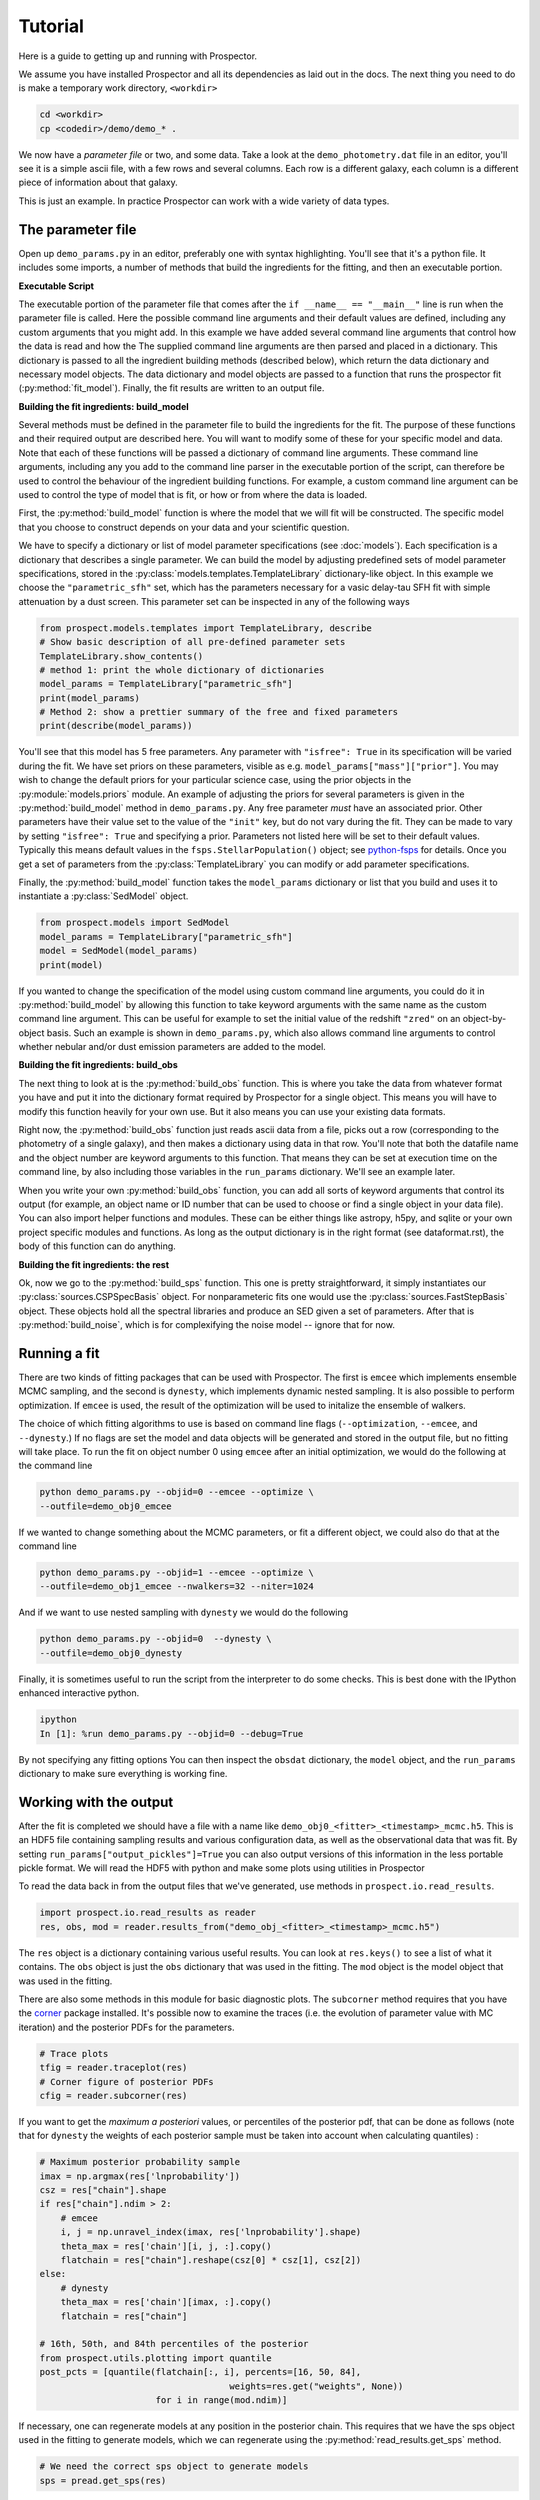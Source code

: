 Tutorial
============

Here is a guide to getting up and running with |Codename|.

We assume you have installed |Codename| and all its dependencies as laid out in the docs.
The next thing you need to do is make a temporary work directory, ``<workdir>``

.. code-block:: shell

		cd <workdir>
		cp <codedir>/demo/demo_* .

We now have a *parameter file*  or two, and some data.
Take a look at the ``demo_photometry.dat`` file in an editor, you'll see it is a simple ascii file, with a few rows and several columns.
Each row is a different galaxy, each column is a different piece of information about that galaxy.

This is just an example.
In practice |Codename| can work with a wide variety of data types.

The parameter file
----------------------

Open up ``demo_params.py`` in an editor, preferably one with syntax highlighting.
You'll see that it's a python file.
It includes some imports, a number of methods that build the ingredients for the fitting,
and then an executable portion.


**Executable Script**

The executable portion of the parameter file that comes after the ``if __name__ == "__main__"`` line
is run when the parameter file is called.
Here the possible command line arguments and their default values are defined,
including any custom arguments that you might add.
In this example we have added several command line arguments that control how the data is read and how the 
The supplied command line arguments are then parsed and placed in a dictionary.
This dictionary is passed to all the ingredient building methods (described below), which return the data dictionary and necessary model objects.
The data dictionary and model objects are passed to a function that runs the prospector fit (:py:method:`fit_model`).
Finally, the fit results are written to an output file.


**Building the fit ingredients: build_model**

Several methods must be defined in the parameter file to build the ingredients for the fit.
The purpose of these functions and their required output are described here.
You will want to modify some of these for your specific model and data.
Note that each of these functions will be passed a dictionary of command line arguments.
These command line arguments, including any you add to the command line parser in the executable portion of the script,
can therefore be used to control the behaviour of the ingredient building functions.
For example, a custom command line argument can be used to control the type of model that is fit,
or how or from where the data is loaded.

First, the :py:method:`build_model` function is where the model that we will fit will be constructed.
The specific model that you choose to construct depends on your data and your scientific question.

We have to specify a dictionary or list of model parameter specifications (see :doc:`models`).
Each specification is a dictionary that describes a single parameter.
We can build the model by adjusting predefined sets of model parameter specifications,
stored in the :py:class:`models.templates.TemplateLibrary` dictionary-like object.
In this example we choose the ``"parametric_sfh"`` set, which has the parameters necessary for a vasic delay-tau SFH fit
with simple attenuation by a dust screen.
This parameter set can be inspected in any of the following ways

.. code-block:: python

		from prospect.models.templates import TemplateLibrary, describe
		# Show basic description of all pre-defined parameter sets
		TemplateLibrary.show_contents()
		# method 1: print the whole dictionary of dictionaries
		model_params = TemplateLibrary["parametric_sfh"]
		print(model_params)
		# Method 2: show a prettier summary of the free and fixed parameters
		print(describe(model_params))

You'll see that this model has 5 free parameters.
Any parameter with ``"isfree": True`` in its specification will be varied during the fit.
We have set priors on these parameters, visible as e.g. ``model_params["mass"]["prior"]``.
You may wish to change the default priors for your particular science case,
using the prior objects in the :py:module:`models.priors` module.
An example of adjusting the priors for several parameters is given in the :py:method:`build_model` method in ``demo_params.py``.
Any free parameter *must* have an associated prior.
Other parameters have their value set to the value of the ``"init"`` key, but do not vary during the fit.
They can be made to vary by setting ``"isfree": True`` and specifying a prior.
Parameters not listed here will be set to their default values.
Typically this means default values in the ``fsps.StellarPopulation()`` object;
see `python-fsps <http://dan.iel.fm/python-fsps/current/>`_ for details.
Once you get a set of parameters from the :py:class:`TemplateLibrary` you can modify or add parameter specifications.

Finally, the :py:method:`build_model` function takes the ``model_params`` dictionary or list that you build and
uses it to instantiate a :py:class:`SedModel` object.

.. code-block:: python

		from prospect.models import SedModel
		model_params = TemplateLibrary["parametric_sfh"]
		model = SedModel(model_params)
		print(model)


If you wanted to change the specification of the model using custom command line arguments,
you could do it in :py:method:`build_model` by allowing this function to take keyword arguments
with the same name as the custom command line argument.
This can be useful for example to set the initial value of the redshift ``"zred"`` on an object-by-object basis.
Such an example is shown in ``demo_params.py``,
which also allows command line arguments to control whether nebular and/or dust emission parameters are added to the model.


**Building the fit ingredients: build_obs**

The next thing to look at is the :py:method:`build_obs` function.
This is where you take the data from whatever format you have and
put it into the dictionary format required by |Codename| for a single object.
This means you will have to modify this function heavily for your own use.
But it also means you can use your existing data formats.

Right now, the :py:method:`build_obs` function just reads ascii data from a file,
picks out a row (corresponding to the photometry of a single galaxy),
and then makes a dictionary using data in that row.
You'll note that both the datafile name and the object number are keyword arguments to this function.
That means they can be set at execution time on the command line,
by also including those variables in the ``run_params`` dictionary.
We'll see an example later.

When you write your own :py:method:`build_obs` function, you can add all sorts of keyword arguments that control its output
(for example, an object name or ID number that can be used to choose or find a single object in your data file).
You can also import helper functions and modules.
These can be either things like astropy, h5py, and sqlite or your own project specific modules and functions.
As long as the output dictionary is in the right format (see dataformat.rst), the body of this function can do anything.

**Building the fit ingredients: the rest**

Ok, now we go to the :py:method:`build_sps` function.
This one is pretty straightforward, it simply instantiates our :py:class:`sources.CSPSpecBasis` object.
For nonparameteric fits one would use the :py:class:`sources.FastStepBasis` object.
These objects hold all the spectral libraries and produce an SED given a set of parameters.
After that is :py:method:`build_noise`, which is for complexifying the noise model -- ignore that for now.


Running a fit
----------------------
There are two kinds of fitting packages that can be used with |Codename|.
The first is ``emcee`` which implements ensemble MCMC sampling,
and the second is ``dynesty``, which implements dynamic nested sampling.
It is also possible to perform optimization.
If ``emcee`` is used, the result of the optimization will be used to initalize the ensemble of walkers.

The choice of which fitting algorithms to use is based on command line flags
(``--optimization``, ``--emcee``, and ``--dynesty``.)
If no flags are set the model and data objects will be generated and stored in the output file, but no fitting will take place.
To run the fit on object number 0 using ``emcee`` after an initial optimization, we would do the following at the command line

.. code-block:: shell

		python demo_params.py --objid=0 --emcee --optimize \
		--outfile=demo_obj0_emcee

If we wanted to change something about the MCMC parameters, or fit a different object,
we could also do that at the command line

.. code-block:: shell

		python demo_params.py --objid=1 --emcee --optimize \
		--outfile=demo_obj1_emcee --nwalkers=32 --niter=1024

And if we want to use nested sampling with ``dynesty`` we would do the following

.. code-block:: shell

		python demo_params.py --objid=0  --dynesty \
		--outfile=demo_obj0_dynesty

Finally, it is sometimes useful to run the script from the interpreter to do some checks.
This is best done with the IPython enhanced interactive python.

.. code-block:: shell

		ipython
		In [1]: %run demo_params.py --objid=0 --debug=True

By not specifying any fitting options
You can then inspect the ``obsdat`` dictionary, the ``model`` object,
and the ``run_params`` dictionary to make sure everything is working fine.

Working with the output
--------------------------------
After the fit is completed we should have a file with a name like
``demo_obj0_<fitter>_<timestamp>_mcmc.h5``.
This is an HDF5 file containing sampling results and various configuration data,
as well as the observational data that was fit.
By setting ``run_params["output_pickles"]=True`` you can also output versions of this information in the less portable pickle format.
We will read the HDF5 with python and make some plots using utilities in |Codename|

To read the data back in from the output files that we've generated, use
methods in ``prospect.io.read_results``.

.. code-block:: python

		import prospect.io.read_results as reader
		res, obs, mod = reader.results_from("demo_obj_<fitter>_<timestamp>_mcmc.h5")

The ``res`` object is a dictionary containing various useful results.
You can look at ``res.keys()`` to see a list of what it contains.
The ``obs`` object is just the ``obs`` dictionary that was used in the fitting.
The ``mod`` object is the model object that was used in the fitting.

There are also some methods in this module for basic diagnostic plots.
The ``subcorner`` method requires that you have the `corner
<http://corner.readthedocs.io/en/latest/>`_ package installed.
It's possible now to examine the traces (i.e. the evolution of parameter value with MC iteration)
and the posterior PDFs for the parameters.

.. code-block:: python

		# Trace plots
		tfig = reader.traceplot(res)
		# Corner figure of posterior PDFs
		cfig = reader.subcorner(res)

If you want to get the *maximum a posteriori* values, or percentiles of the posterior pdf,
that can be done as follows
(note that for ``dynesty`` the weights of each posterior sample must be taken into account when calculating quantiles)
:

.. code-block:: python

		# Maximum posterior probability sample
		imax = np.argmax(res['lnprobability'])
		csz = res["chain"].shape
		if res["chain"].ndim > 2:
		    # emcee
		    i, j = np.unravel_index(imax, res['lnprobability'].shape)
		    theta_max = res['chain'][i, j, :].copy()
		    flatchain = res["chain"].reshape(csz[0] * csz[1], csz[2])
		else:
		    # dynesty
		    theta_max = res['chain'][imax, :].copy()
		    flatchain = res["chain"]

		# 16th, 50th, and 84th percentiles of the posterior
		from prospect.utils.plotting import quantile
		post_pcts = [quantile(flatchain[:, i], percents=[16, 50, 84],
		                                    weights=res.get("weights", None))
				      for i in range(mod.ndim)]

If necessary, one can regenerate models at any position in the posterior chain.
This requires that we have the sps object used in the fitting to generate models, which we can regenerate using the :py:method:`read_results.get_sps` method.

.. code-block:: python

		# We need the correct sps object to generate models
		sps = pread.get_sps(res)

Now we will choose a specific parameter value from the chain and plot what the observations and the model look like, as well as the uncertainty normalized residual.  For ``emcee`` results we will use the last iteration of the first walker, while for ``dynesty`` results we will just use the last sample in the chain.

.. code-block:: python

		# Choose the walker and iteration number,
		walker, iteration = 0, -1
		if res["chain"].ndim > 2:
 		    # if you used emcee for the inference
		    theta = res['chain'][walker, iteration, :]
		else:
		    # if you used dynesty
		    theta = res['chain'][iteration, :]

		# Get the modeled spectra and photometry.
		# These have the same shape as the obs['spectrum'] and obs['maggies'] arrays.
		spec, phot, mfrac = mod.mean_model(theta, obs=res['obs'], sps=sps)
		# mfrac is the ratio of the surviving stellar mass to the formed mass (the ``"mass"`` parameter).

		# Plot the model SED
		import matplotlib.pyplot as pl
		wave = [f.wave_effective for f in res['obs']['filters']]
		sedfig, sedax = pl.subplots()
		sedax.plot(wave, res['obs']['maggies'], '-o', label='Observations')
		sedax.plot(wave, phot, '-o', label='Model at {},{}'.format(walker, iteration))
		sedax.set_ylabel("Maggies")
		sedax.set_xlabel("wavelength")
		sedax.set_xscale('log')

		# Plot residuals for this walker and iteration
		chifig, chiax = pl.subplots()
		chi = (res['obs']['maggies'] - phot) / res['obs']['maggies_unc']
		chiax.plot(wave, chi, 'o')
		chiax.set_ylabel("Chi")
		chiax.set_xlabel("wavelength")
		chiax.set_xscale('log')


.. |Codename| replace:: Prospector
